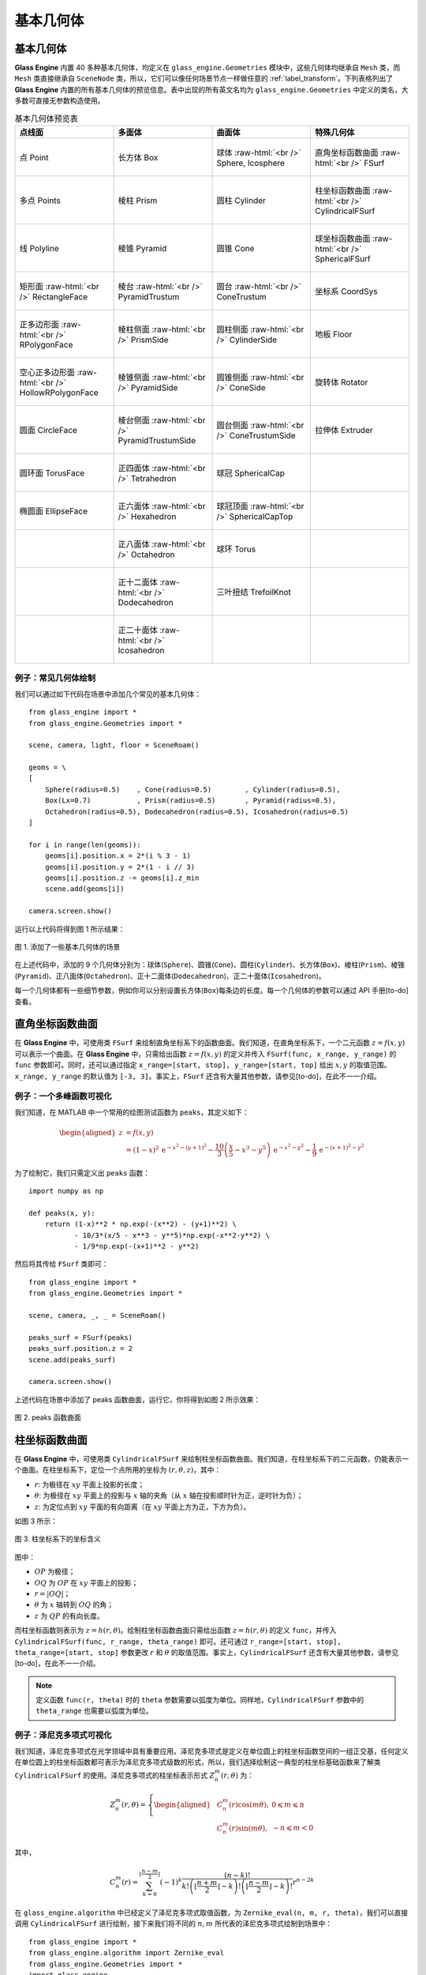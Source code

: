 .. _label_geometries:

基本几何体
==================

基本几何体
~~~~~~~~~~~~~~~~~~~

**Glass Engine** 内置 40 多种基本几何体，均定义在 ``glass_engine.Geometries`` 模块中，这些几何体均继承自 ``Mesh`` 类，而 ``Mesh`` 类直接继承自 ``SceneNode`` 类，所以，它们可以像任何场景节点一样做任意的 :ref:`label_transform`。下列表格列出了 **Glass Engine** 内置的所有基本几何体的预览信息。表中出现的所有英文名均为 ``glass_engine.Geometries`` 中定义的类名，大多数可直接无参数构造使用。

.. role:: raw-html(raw)
    :format: html

.. list-table:: 基本几何体预览表
   :widths: 15 15 15 15
   :align: center
   :header-rows: 1

   * - 点线面
     - 多面体
     - 曲面体
     - 特殊几何体
   * - .. figure:: images/Point.png
			:align: center

			点 Point
     - .. figure:: images/Box.png
			:align: center
			:scale: 15%

			长方体 Box
     - .. figure:: images/Sphere.png
			:align: center
			:scale: 15%

			球体 :raw-html:`<br />` Sphere, Icosphere
     - .. figure:: images/FSurf.png
			:align: center
			:scale: 20%

			直角坐标函数曲面 :raw-html:`<br />` FSurf
   * - .. figure:: images/Points.png
			:align: center
			:scale: 15%

			多点 Points
     - .. figure:: images/Prism.png
			:align: center
			:scale: 15%

			棱柱 Prism
     - .. figure:: images/Cylinder.png
			:align: center
			:scale: 15%

			圆柱 Cylinder
     - .. figure:: images/CylindricalFSurf.png
			:align: center
			:scale: 15%

			柱坐标函数曲面 :raw-html:`<br />` CylindricalFSurf
   * - .. figure:: images/Polyline.png
			:align: center
			:scale: 15%

			线 Polyline
     - .. figure:: images/Pyramid.png
			:align: center
			:scale: 15%

			棱锥 Pyramid
     - .. figure:: images/Cone.png
			:align: center
			:scale: 15%

			圆锥 Cone
     - .. figure:: images/SphericalFSurf.png
			:align: center
			:scale: 15%

			球坐标函数曲面 :raw-html:`<br />` SphericalFSurf
   * - .. figure:: images/RectangleFace.png
			:align: center
			:scale: 15%

			矩形面 :raw-html:`<br />` RectangleFace
     - .. figure:: images/PyramidTrustum.png
			:align: center
			:scale: 15%

			棱台 :raw-html:`<br />` PyramidTrustum
     - .. figure:: images/ConeTrustum.png
			:align: center
			:scale: 15%

			圆台 :raw-html:`<br />` ConeTrustum
     - .. figure:: images/_CoordSys.png
			:align: center
			:scale: 15%

			坐标系 CoordSys
   * - .. figure:: images/RPolygonFace.png
			:align: center
			:scale: 15%

			正多边形面 :raw-html:`<br />` RPolygonFace
     - .. figure:: images/PrismSide.png
			:align: center
			:scale: 15%

			棱柱侧面 :raw-html:`<br />` PrismSide
     - .. figure:: images/CylinderSide.png
			:align: center
			:scale: 15%

			圆柱侧面 :raw-html:`<br />` CylinderSide
     - .. figure:: images/Floor.png
			:align: center
			:scale: 15%

			地板 Floor
   * - .. figure:: images/HollowRPolygonFace.png
			:align: center
			:scale: 15%

			空心正多边形面 :raw-html:`<br />` 
			HollowRPolygonFace
     - .. figure:: images/PyramidSide.png
			:align: center
			:scale: 15%

			棱锥侧面 :raw-html:`<br />` PyramidSide
     - .. figure:: images/ConeSide.png
			:align: center
			:scale: 15%

			圆锥侧面 :raw-html:`<br />` ConeSide
     - .. figure:: images/Rotator.png
			:align: center
			:scale: 15%

			旋转体 Rotator
   * - .. figure:: images/CircleFace.png
			:align: center
			:scale: 15%

			圆面 CircleFace
     - .. figure:: images/PyramidTrustumSide.png
			:align: center
			:scale: 15%

			棱台侧面 :raw-html:`<br />` PyramidTrustumSide
     - .. figure:: images/ConeTrustumSide.png
			:align: center
			:scale: 15%

			圆台侧面 :raw-html:`<br />` ConeTrustumSide
     - .. figure:: images/Extruder.png
			:align: center
			:scale: 15%

			拉伸体 Extruder
   * - .. figure:: images/TorusFace.png
			:align: center
			:scale: 15%

			圆环面 TorusFace
     - .. figure:: images/Tetrahedron.png
			:align: center
			:scale: 15%

			正四面体 :raw-html:`<br />` Tetrahedron
     - .. figure:: images/SphericalCap.png
			:align: center
			:scale: 15%

			球冠 SphericalCap
     - 
   * - .. figure:: images/EllipseFace.png
			:align: center
			:scale: 15%

			椭圆面 EllipseFace
     - .. figure:: images/Hexahedron.png
			:align: center
			:scale: 15%

			正六面体 :raw-html:`<br />` Hexahedron
     - .. figure:: images/SphericalCapTop.png
			:align: center
			:scale: 15%

			球冠顶面 :raw-html:`<br />` SphericalCapTop
     - 
   * - 
     - .. figure:: images/Octahedron.png
			:align: center
			:scale: 15%

			正八面体 :raw-html:`<br />` Octahedron
     - .. figure:: images/Torus.png
			:align: center
			:scale: 15%

			球环 Torus
     - 
   * - 
     - .. figure:: images/Dodecahedron.png
			:align: center
			:scale: 15%

			正十二面体 :raw-html:`<br />` Dodecahedron
     - .. figure:: images/TrefoilKnot.png
			:align: center
			:scale: 15%

			三叶扭结 TrefoilKnot
     - 
   * - 
     - .. figure:: images/Icosahedron.png
			:align: center
			:scale: 15%

			正二十面体 :raw-html:`<br />` Icosahedron
     - 
     - 

例子：常见几何体绘制
>>>>>>>>>>>>>>>>>>>>>>>>>>

我们可以通过如下代码在场景中添加几个常见的基本几何体：

.. highlight:: python3

::

	from glass_engine import *
	from glass_engine.Geometries import *

	scene, camera, light, floor = SceneRoam()

	geoms = \
	[
	    Sphere(radius=0.5)    , Cone(radius=0.5)        , Cylinder(radius=0.5),
	    Box(Lx=0.7)           , Prism(radius=0.5)       , Pyramid(radius=0.5),
	    Octahedron(radius=0.5), Dodecahedron(radius=0.5), Icosahedron(radius=0.5)
	]

	for i in range(len(geoms)):
	    geoms[i].position.x = 2*(i % 3 - 1)
	    geoms[i].position.y = 2*(1 - i // 3)
	    geoms[i].position.z -= geoms[i].z_min
	    scene.add(geoms[i])

	camera.screen.show()

运行以上代码将得到图 1 所示结果：

.. figure:: images/geometries.png
   :alt: 几何体
   :align: center
   :width: 400px

   图 1. 添加了一些基本几何体的场景

在上述代码中，添加的 9 个几何体分别为：球体(``Sphere``)、圆锥(``Cone``)、圆柱(``Cylinder``)、长方体(``Box``)、棱柱(``Prism``)、棱锥(``Pyramid``)、正八面体(``Octahedron``)、正十二面体(``Dodecahedron``)、正二十面体(``Icosahedron``)。

每一个几何体都有一些细节参数，例如你可以分别设置长方体(``Box``)每条边的长度。每一个几何体的参数可以通过 API 手册[to-do] 查看。

直角坐标函数曲面
~~~~~~~~~~~~~~~~~~~~

在 **Glass Engine** 中，可使用类 ``FSurf`` 来绘制直角坐标系下的函数曲面。我们知道，在直角坐标系下，一个二元函数 :math:`z = f(x, y)` 可以表示一个曲面。在 **Glass Engine** 中，只需给出函数 :math:`z = f(x, y)` 的定义并传入 ``FSurf(func, x_range, y_range)`` 的 ``func`` 参数即可。同时，还可以通过指定 ``x_range=[start, stop], y_range=[start, top]`` 给出 :math:`x, y` 的取值范围。``x_range, y_range`` 的默认值为 ``[-3, 3]``。事实上，``FSurf`` 还含有大量其他参数，请参见[to-do]，在此不一一介绍。

例子：一个多峰函数可视化
>>>>>>>>>>>>>>>>>>>>>>>>>>>>>

我们知道，在 MATLAB 中一个常用的绘图测试函数为 ``peaks``，其定义如下：

.. math::
	\begin{aligned}
		z & = f(x, y) \\
		  & = (1-x)^2\,\mathrm{e}^{-x^2 - (y+1)^2} - \frac{10}{3}\left(\frac{x}{5} - x^3 - y^5\right)\,\mathrm{e}^{-x^2 - y^2} - \frac{1}{9}\,\mathrm{e}^{-(x+1)^2 - y^2}
	\end{aligned}

为了绘制它，我们只需定义出 ``peaks`` 函数：

::

    import numpy as np

    def peaks(x, y):
        return (1-x)**2 * np.exp(-(x**2) - (y+1)**2) \
               - 10/3*(x/5 - x**3 - y**5)*np.exp(-x**2-y**2) \
               - 1/9*np.exp(-(x+1)**2 - y**2)

然后将其传给 ``FSurf`` 类即可：

::

    from glass_engine import *
    from glass_engine.Geometries import *

    scene, camera, _, _ = SceneRoam()

    peaks_surf = FSurf(peaks)
    peaks_surf.position.z = 2
    scene.add(peaks_surf)

    camera.screen.show()

上述代码在场景中添加了 peaks 函数曲面，运行它，你将得到如图 2 所示效果：

.. figure:: images/peaks_vs.png
	:align: center
	:width: 400px

	图 2. peaks 函数曲面

柱坐标函数曲面
~~~~~~~~~~~~~~~~~~~~

在 **Glass Engine** 中，可使用类 ``CylindricalFSurf`` 来绘制柱坐标函数曲面。我们知道，在柱坐标系下的二元函数，仍能表示一个曲面。在柱坐标系下，定位一个点所用的坐标为 :math:`(r, \theta, z)`，其中：

- :math:`r`: 为极径在 :math:`xy` 平面上投影的长度；
- :math:`\theta`: 为极径在 :math:`xy` 平面上的投影与 :math:`x` 轴的夹角（从 :math:`x` 轴在投影顺时针为正，逆时针为负）；
- :math:`z`: 为定位点到 :math:`xy` 平面的有向距离（在 :math:`xy` 平面上方为正，下方为负）。

如图 3 所示：

.. figure:: images/cylindrical_func.png
	:align: center
	:width: 250px

	图 3. 柱坐标系下的坐标含义

图中：

- :math:`OP` 为极径；
- :math:`OQ` 为 :math:`OP` 在 :math:`xy` 平面上的投影；
- :math:`r = |OQ|`；
- :math:`\theta` 为 :math:`x` 轴转到 :math:`OQ` 的角；
- :math:`z` 为 :math:`QP` 的有向长度。

而柱坐标函数则表示为 :math:`z = h(r, \theta)`。绘制柱坐标函数曲面只需给出函数 :math:`z = h(r, \theta)` 的定义 ``func``，并传入 ``CylindricalFSurf(func, r_range, theta_range)`` 即可。还可通过 ``r_range=[start, stop], theta_range=[start, stop]`` 参数更改 :math:`r` 和 :math:`\theta` 的取值范围。事实上，``CylindricalFSurf`` 还含有大量其他参数，请参见[to-do]，在此不一一介绍。

.. note::
	定义函数 ``func(r, theta)`` 时的 ``theta`` 参数需要以弧度为单位。同样地，``CylindricalFSurf`` 参数中的 ``theta_range`` 也需要以弧度为单位。

例子：泽尼克多项式可视化
>>>>>>>>>>>>>>>>>>>>>>>>>>>>>

我们知道，泽尼克多项式在光学领域中具有重要应用。泽尼克多项式是定义在单位圆上的柱坐标函数空间的一组正交基，任何定义在单位圆上的柱坐标函数都可表示为泽尼克多项式级数的形式，所以，我们选择绘制这一典型的柱坐标基础函数来了解类 ``CylindricalFSurf`` 的使用。泽尼克多项式的柱坐标表示形式 :math:`Z_n^m(r, \theta)` 为：

.. math::
	Z_n^m(r, \theta) = 
	\left\{
	\begin{aligned}
	& C_n^m(r)\cos(m\theta) , & 0 \leqslant m \leqslant n \\
	& C_n^m(r)\sin(m\theta) , & -n \leqslant m < 0
	\end{aligned}
	\right.

其中，

.. math::
	C_n^m(r) = \sum_{k=0}^{\lfloor\frac{n-m}{2}\rfloor}(-1)^k\dfrac{(n-k)!}{k!\left(\lfloor\frac{n+m}{2}\rfloor-k\right)!\left(\lfloor\frac{n-m}{2}\rfloor-k\right)!}r^{n-2k}

在 ``glass_engine.algorithm`` 中已经定义了泽尼克多项式取值函数，为 ``Zernike_eval(n, m, r, theta)``，我们可以直接调用 ``CylindricalFSurf`` 进行绘制，接下来我们将不同的 :math:`n, m` 所代表的泽尼克多项式绘制到场景中：

::

    from glass_engine import *
    from glass_engine.algorithm import Zernike_eval
    from glass_engine.Geometries import *
    import glass_engine

    from functools import partial
    import os

    scene, camera, dir_light, _ = SceneRoam(add_floor=False)
    camera.position.z = 0
    camera.position.y = -15
    camera.pitch = 0
    dir_light.generate_shadows = False

    N = 5
    for n in range(N):
        for m in range(-n, n+1, 2):
            Zernike_surf = CylindricalFSurf(partial(Zernike_eval, n, m), r_range=[0, 1])
            Zernike_surf.position = glm.vec3(2*m, 0, N-2*n)
            Zernike_surf.pitch = 90
            scene.add(Zernike_surf)

    module_folder = os.path.dirname(glass_engine.__file__)
    scene.skydome = module_folder + "/Demos/assets/skydomes/puresky.exr"
    camera.screen.show()

上述代码在场景中添加了 :math:`n \leqslant 5` 的所有泽尼克多项式的图像，运行它，你将得到如图 4 所示结果。

.. figure:: images/zernike_vs.png
	:align: center
	:width: 400px

	图 4. 泽尼克多项式可视化结果

球坐标函数曲面
~~~~~~~~~~~~~~~~~~~~

在 **Glass Engine** 中，可使用类 ``SphericalFSurf`` 来绘制球坐标函数曲面。我们知道，在球坐标系下的二元函数，仍能表示一个曲面。在球坐标系下，定位一个点所用的坐标为 :math:`(lon, lat, \rho)` 用球坐标函数表示曲面时，其中：

- :math:`lon`: 为经度，极径在 :math:`xy` 平面上的投影与 :math:`x` 轴的夹角（从 :math:`x` 轴到投影逆时针为正，顺时针为负）
- :math:`lat`: 为纬度，极径与 :math:`xy` 平面的夹角（从 :math:`xy` 平面到极径向上为正，向下为负）
- :math:`\rho`: 为极径长度

如图 5 所示：

.. figure:: images/spherical_func.png
	:align: center
	:width: 250px

	图 5. 球坐标系下的坐标含义

图中：

- :math:`OP` 为极径；
- :math:`OQ` 为 :math:`OP` 在 :math:`xy` 平面上的投影；
- :math:`lon` 为 :math:`OQ` 与 :math:`x` 轴的夹角；
- :math:`lat` 为 :math:`OP` 与 :math:`OQ` 的夹角；
- :math:`\rho = |OP|`。

而球坐标函数则表示为 :math:`\rho = f(lon, lat)`。绘制球坐标函数曲面只需给出函数 :math:`\rho = f(lon, lat)` 的定义，并传入 ``SphericalFSurf(func, lon_range, lat_range)`` 的 ``func`` 参数即可。还可通过 ``lon_range=[start, span], lat_range=[start, span]`` 参数更改 :math:`lon` 和 :math:`lat` 的取值范围。事实上，``SphericalFSurf`` 还含有大量其他参数，请参见[to-do]，在此不一一介绍。

.. note::
	定义函数 ``func(lon, lat)`` 时的 ``lon, lat`` 参数需要以弧度为单位。同样地，``SphericalFSurf`` 参数中的 ``lon_range, lat_range`` 也需要以弧度为单位。

例子：球谐函数可视化
>>>>>>>>>>>>>>>>>>>>>>>>>>>>>

我们知道，球谐函数是一种经典的球坐标函数，在量子力学领域和计算机图形学中的基于图像的光照 (Image Based Lighting, IBL) 中被广泛应用。球谐函数是球坐标函数空间的一组正交基，任何球坐标函数都可表示为球谐函数级数展开的形式，所以，我们选择绘制球坐标函数空间最基础的函数作为例子来了解类 ``SphericalFSurf`` 的使用。球谐函数 :math:`Y_{l,m}(\theta, \varphi)` 定义如下：

.. math::
	Y_{l,m}(\theta, \varphi) = A_{l,m}\,P_l^m (\cos\theta)\,\mathrm{e}^{\mathrm{i}m\varphi}~~~(l \geqslant 0, -l \leqslant m \leqslant l)

其中，

.. math::
	\begin{aligned}
		A_{l,m} & = (-1)^m\sqrt{\dfrac{2l+1}{4\pi}\dfrac{(l + m)!}{(l - m)!}}\\
		P_l^m (x) & = 
		\left\{
		\begin{aligned}
			& (1 - x^2)^{\frac{m}{2}}\sum_{k=0}^{\lfloor\frac{l - m}{2}\rfloor}(-1)^k\dfrac{(2(l - k))!}{2^l k! (l-k)! (l - 2k - m)!}x^{l-2k-m} & , m \geqslant 0 \\
			& (-1)^{m}\dfrac{(l+m)!}{(l-m)!}P_l^{-m} (x) & , m < 0
		\end{aligned}
		\right.
	\end{aligned}

其中 :math:`\varphi` 表示经度，等同于 :math:`lon` 参数，:math:`\theta` 表示极径与 :math:`z` 轴夹角，等效于 :math:`\frac{\pi}{2}-lat`。注意到，:math:`Y_{l,m}(\theta, \varphi)` 为一个复数，在绘制其所表示的曲面时，通常绘制下面这个实函数：

.. math::
	\rho(\theta, \varphi) = 
	\left\{
	\begin{aligned}
		& \sqrt{2} \left|\mathrm{real}\left(Y_{l,m}(\theta, \varphi)\right)\right| & ,~~m > 0\\
		& \sqrt{2} \left|\mathrm{imag}\left(Y_{l,m}(\theta, \varphi)\right)\right| & ,~~m < 0\\
		& \left|\mathrm{real}\left(Y_{l,m}(\theta, \varphi)\right)\right| & ,~~m = 0
	\end{aligned}
	\right.

在 **Glass Engine** 中，已经给出了 :math:`Y_{l,m}(\theta, \varphi)` 的定义，即 ``glass_engine.algorithm`` 中的函数 ``spherical_harmonics_eval(l, m, theta, phi)``，其将返回一个复数，下面我们只需定义出 :math:`\rho(lon, lat)` 即可：

::

    import numpy as np
    from glass_engine.algorithm import spherical_harmonics_eval

    def SH_func(l, m, lon, lat):
        theta = np.pi/2 - lat
        phi = lon

        result = spherical_harmonics_eval(l, m, theta, phi)
        if m > 0:
            return np.sqrt(2) * np.abs(result.real)
        elif m < 0:
            return np.sqrt(2) * np.abs(result.imag)
        else:
            return np.abs(result.real)

接下来我们将给出不同的 :math:`l, m` 的组合，并将对应的球谐函数曲面全部绘制到场景中：

::

	from glass_engine import *
	from glass_engine.Geometries import *
	import glass_engine

	import math
	import os
	from functools import partial

	scene, camera, dir_light, _ = SceneRoam(add_floor=False)
	dir_light.generate_shadows = False

	N = 4
	for l in range(N):
	    for m in range(-l, l+1):
	        SH_surf = SphericalFSurf(partial(SH_func, l, m))
	        SH_surf.yaw = -90
	        SH_surf.position = glm.vec3(math.sqrt(2) * m, 0, N/1.5-math.sqrt(2) * n)
	        scene.add(SH_surf)

	module_folder = os.path.dirname(glass_engine.__file__)
	scene.skydome = module_folder + "/Demos/assets/skydomes/puresky.exr"
	camera.screen.show()

上述代码在场景中添加了 :math:`l \leqslant 4` 的所有球谐函数的图像，运行它，你将得到如图 6 所示结果。

.. figure:: images/sh_vs.png
	:align: center
	:width: 400px

	图 6. 球谐函数可视化结果

旋转体
~~~~~~~~~~~~~~~~~~~~

在 **Glass Engine** 中，可使用 ``Rotator`` 来创建旋转体。只需给出旋转截面的定义和旋转轴，即可创建旋转体。具体方法如下：

::

	# 定义截面点集
	section = [glm.vec3(0), glm.vec3(0.5, 0, 0.3), glm.vec3(0.5, 0, 0.7), glm.vec3(0, 0, 1)]
	axis_start = glm.vec3(0) # 定义旋转轴起点
	axis_end = glm.vec3(0, 0, 1) # 定义旋转轴终点
	model = Rotator(section, axis_start, axis_end) # 创建旋转体

将上面创建的旋转体绘制到图中即可得到如图 7 所示结果：

.. figure:: images/Rotator_ex.png
	:align: center
	:width: 400px

	图 7. 测试的旋转体

拉伸体
~~~~~~~~~~~~~~~~~~~~

在 **Glass Engine** 中，可以通过 ``Extruder`` 来创建拉伸体，拉伸体即为一个截面延某个路径拉伸所形成的几何体。只需给出截面点集和路径点集即可轻松地创建拉伸体。具体方法为：

::

	# 定义一个正方形截面
	section = \
	[
		glm.vec3(-0.5, 0, -0.5),
		glm.vec3(0.5, 0, -0.5),
		glm.vec3(0.5, 0, 0.5),
		glm.vec3(-0.5, 0, 0.5),
		glm.vec3(-0.5, 0, -0.5)
	]

	# 定义一个任意路径
	path = \
	[
		glm.vec3(0, 0, 0.5),
		glm.vec3(0, 4, 0.5),
		glm.vec3(2, 5, 0.5),
		glm.vec3(3, 4, 0.5),
		glm.vec3(3, 0, 0.5)
	]

	model = Extruder(section, path, join_type=Extruder.JoinStyle.MiterJoin)
	# model = Extruder(section, path, join_type=Extruder.JoinStyle.RoundJoin)
	# model = Extruder(section, path, join_type=Extruder.JoinStyle.BevelJoin)

可以看到，在上述代码中不仅设置了截面 ``section`` 和路径 ``path`` 参数，还设置了 ``join_type`` 参数。``join_type`` 参数含义为连接处的连接类型，有三个枚举值可选，分别为 ``MiterJoin, RoundJoin, BevelJoin``。这三种连接方式分别绘制在图中即为图 8 所示：

.. figure:: images/Extruder_AllJoin.png
	:align: center
	:width: 700px

	图 8. join_type 依次为 MiterJoin、RoundJoin、BevelJoin

几何体组合
~~~~~~~~~~~~~~~~~~~~~~~

你可以通过组合来构建更加复杂的几何体。方法为往某个几何体上挂载子几何体，或者多个几何体挂载到一个抽象的场景节点上以实现几何体的组合。例如，我们可以将两个球体和一个圆柱组合为一个胶囊：

::

	from glass_engine import *
	from glass_engine.Geometries import *

	scene, camera, _, _ = SceneRoam()

	capsule = Cylinder(height=1.5) # 创建一个圆柱作为主体

	top_sphere = Sphere() # 顶部球盖
	top_sphere.position.z = 1.5 # 设置球盖相对于父节点的位置
	capsule.add_child(top_sphere) # 球盖添加为胶囊的子节点

	bottom_sphere = Sphere() # 底部球盖
	capsule.add_child(bottom_sphere) # 球盖添加为胶囊的子节点

	capsule.position.z = 1 # 将胶囊作为一个整体设置位置
	scene.add(capsule)

	camera.screen.show()

你将得到一个站立的胶囊，如图 9 所示。

.. figure:: images/capsule.png
	:align: center
	:width: 400px

	图 9. 一个圆柱和两个球体组合成的胶囊

.. _label_self_geo:

自定义几何体
~~~~~~~~~~~~~~~~~~~~~~~

有时可能我们需要更复杂的几何体，这是可以采用自定义几何体的方式。值得注意的是，我们应首先考虑拉伸体、旋转体、函数曲面、几何体组合能否满足我们的需求，你最后的选择才是自定义几何体。

自定义几何体需要自定义一个类，继承自 ``glass_engine.Mesh``，并重写其 ``build`` 方法。在 **Glass Engine** 中，所有可渲染物体均以三角网格构成，曲面也是如此，只不过曲面的三角网更密。所以我们自定义几何体就是自定义三角网。思考一下，要实现三角网的定义首先应该定义所有 **顶点**，定义完所有顶点后，我们需要定义哪三个点连接组成一个三角形。这个连接顺序称为 **索引**。总的来说，实现几何体的自定义只需要完成 **顶点** 和 **索引** 的定义即可。

具体方法为：自定义一个类并继承自 ``glass_engine.Mesh``，并重写其 ``build`` 方法。在 ``build`` 方法中为 ``self.vertices`` 和 ``self.indices`` 属性添加内容，即可完成几何体的自定义。例如，我们来定义一个五角星 ``Star``：

::

	from glass_engine import *
	from glass_engine.Geometries import *
	from glass import Vertex
	import math

	class Star(Mesh):

	    def __init__(self, radius:float=1, thickness:float=0.4):
	        Mesh.__init__(self)
	        self.__radius = radius
	        self.__thickness = thickness
	        self.start_building()

	    def build(self):
	        R = self.__radius # 长轴半径
	        r = R * math.sin(math.pi/10) / math.cos(math.pi/5) # 短轴半径
	        theta_shift = math.pi/5

	        # 上中心凸起点
	        self.vertices.append(Vertex(position=glm.vec3(0, 0, self.__thickness/2)))
	        # 索引为 0

	        # 下中心凸起点
	        self.vertices.append(Vertex(position=glm.vec3(0, 0, -self.__thickness/2)))
	        # 索引为 1

	        for i in range(5):
	            # 凸出角顶点
	            theta_outter = i/5 * 2*math.pi
	            pos_outter = glm.vec3()
	            pos_outter.x = -R*math.sin(theta_outter)
	            pos_outter.y =  R*math.cos(theta_outter)
	            pos_outter.z =  0

	            vertex_outter = Vertex(position=pos_outter)
	            index_outter = 2 + 2*i
	            index_outter_next = 2 + 2*(i + 1)
	            if i == 4:
	                index_outter_next = 2
	            self.vertices.append(vertex_outter)

	            # 内凹角顶点
	            theta_inner = theta_outter + theta_shift
	            pos_inner = glm.vec3()
	            pos_inner.x = -r*math.sin(theta_inner)
	            pos_inner.y =  r*math.cos(theta_inner)
	            pos_inner.z =  0

	            index_inner = 2 + 2*i + 1
	            vertex_inner = Vertex(position=pos_inner)
	            self.vertices.append(vertex_inner)

	            # 上表面覆盖的两个三角形
	            self.indices.append(glm.uvec3(0, index_outter, index_inner))
	            self.indices.append(glm.uvec3(0, index_inner, index_outter_next))

	            # 下表面覆盖的两个三角形
	            self.indices.append(glm.uvec3(1, index_outter, index_inner))
	            self.indices.append(glm.uvec3(1, index_inner, index_outter_next))

在上述代码中，我们首先定义了一个类 ``Start`` 继承自 ``Mesh``，并在其 ``__init__`` 方法中调用父类的 ``__init__``，并将五角星的几何参数赋值给成员变量。注意，在 ``__init__`` 方法结束时，需要调用 ``self.start_building()`` 已完成几何体的构建，请不要直接调用 ``self.build()``，因为在 ``build`` 之后 **Glass Engine** 还会添加一些额外信息，例如自动计算法向量等。

在 ``build`` 方法中，我们计算了顶点位置并通过 ``Vertex`` 创建顶点，随后将顶点添加到 ``self.vertices`` 中。你可以将 ``self.vertices`` 完全当做 ``list`` 使用，只不过其中只能容纳 ``Vertex`` 类型变量。

最后计算了三角形连接顺序，三角形连接顺序用三个整数表示，整数的含义为 ``self.vertices`` 中的第几个顶点，三个整数含义为这三个顶点将连接成一个三角形面。三个整数组合放入 ``glm.uvec3`` 的构造参数中作为一个三角形，并将这个三角形添加到 ``self.indices`` 中。你可以将 ``self.indices`` 完全当做 ``list`` 使用，只不过其中只能容纳 ``glm.uvec3`` 类型变量。

这样，我们就完成了五角星几何体 ``Start`` 的自定义，下面，让我们来显示它吧：

::

	scene, camera, light, floor = SceneRoam()

	star = Star()
	star.pitch = 90
	star.position.z = 1
	scene.add(star)

	camera.screen.show()

这段代码你应该很熟悉了，首先使用 ``SceneRoam`` 创建基础场景，然后用我们刚定义的 ``Start`` 创建对象、设置位置，并添加到场景中，最后将相机屏幕显示出来。运行上述代码，你将看到图 10 所示结果。

.. figure:: images/star.png
	:align: center
	:width: 400px

	图 10. 自定义的五角星几何体

如果你需要更复杂的几何体以至于自定义几何体会非常麻烦，那么你可以从 3D 建模软件中创建并保存为文件，或者从网上下载 3D 模型文件，然后使用 **Glass Engine** 加载。下一章我们将讲解 3D 模型的加载。